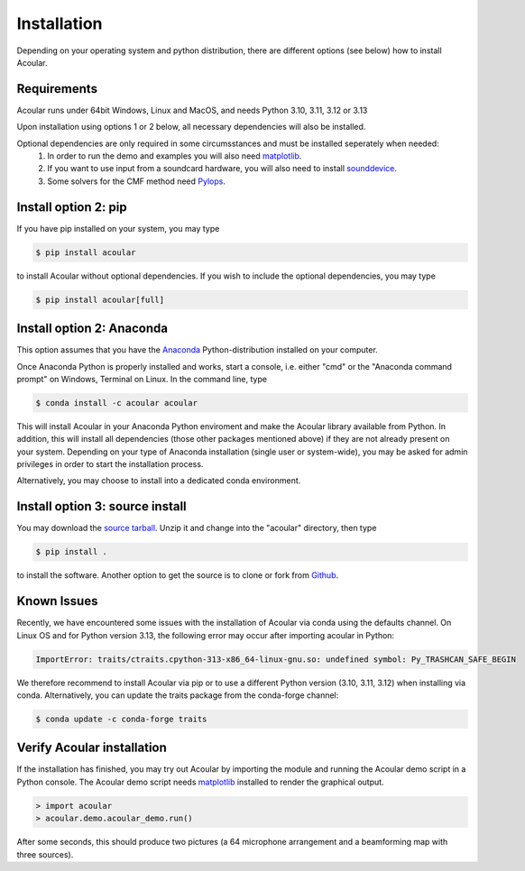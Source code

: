 Installation
============

Depending on your operating system and python distribution, there are different options (see below) how to install Acoular.

Requirements
------------

Acoular runs under 64bit Windows, Linux and MacOS, and needs Python 3.10, 3.11, 3.12 or 3.13

Upon installation using options 1 or 2 below, all necessary dependencies will also be installed.

Optional dependencies are only required in some circumsstances and must be installed seperately when needed:
    1. In order to run the demo and examples you will also need  `matplotlib <http://matplotlib.org>`_.
    2. If you want to use input from a soundcard hardware, you will also need to install `sounddevice <https://python-sounddevice.readthedocs.io/en/0.3.12/installation.html>`_.
    3. Some solvers for the CMF method need `Pylops <https://pylops.readthedocs.io/en/stable/installation.html>`_.


Install option 2: pip
----------------------------------------------------
If you have pip installed on your system, you may type

.. code-block:: console

	$ pip install acoular

to install Acoular without optional dependencies. If you wish to include the optional dependencies, you may type

.. code-block:: console

    $ pip install acoular[full]

Install option 2: Anaconda 
----------------------------------------------------

This option assumes that you have the `Anaconda <https://www.anaconda.com/download/>`_ Python-distribution installed on your computer.

Once Anaconda Python is properly installed and works, start a console, i.e. either "cmd" or the "Anaconda command prompt" on Windows, Terminal on Linux.
In the command line, type

.. code-block:: console

    $ conda install -c acoular acoular

This will install Acoular in your Anaconda Python enviroment and make the Acoular library available from Python. In addition, this will install all dependencies (those other packages mentioned above) if they are not already present on your system.
Depending on your type of Anaconda installation (single user or system-wide), you may be asked for admin privileges in order to start the installation process.

Alternatively, you may choose to install into a dedicated conda environment. 


Install option 3: source install
--------------------------------
You may download the `source tarball <https://pypi.python.org/pypi/acoular>`_. Unzip it and change into the "acoular" directory, then type

.. code-block:: console

    $ pip install .

to install the software.   
Another option to get the source is to clone or fork from `Github <https://github.com/acoular/acoular>`_.

Known Issues
------------

Recently, we have encountered some issues with the installation of Acoular via conda using the defaults channel.
On Linux OS and for Python version 3.13, the following error may occur after importing acoular in Python:

.. code-block:: python

    ImportError: traits/ctraits.cpython-313-x86_64-linux-gnu.so: undefined symbol: Py_TRASHCAN_SAFE_BEGIN

We therefore recommend to install Acoular via pip or to use a different Python version (3.10, 3.11, 3.12) when installing via conda.
Alternatively, you can update the traits package from the conda-forge channel:

.. code-block:: console

    $ conda update -c conda-forge traits

Verify Acoular installation
---------------------------

If the installation has finished, you may try out Acoular by importing the module and running the Acoular demo script in a Python console. 
The Acoular demo script needs `matplotlib <http://matplotlib.org>`_ installed to render the graphical output.

.. code-block:: console

    > import acoular
    > acoular.demo.acoular_demo.run()

After some seconds, this should produce two pictures (a 64 microphone arrangement and a beamforming map with three sources).


